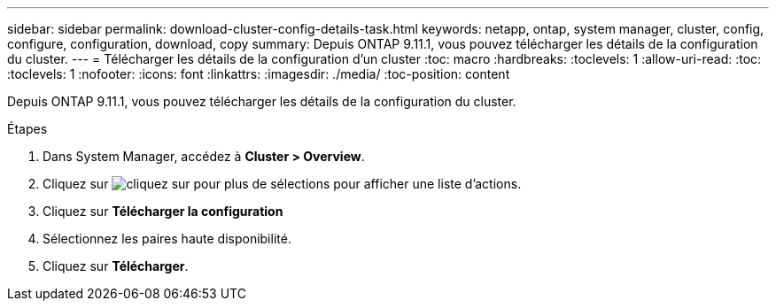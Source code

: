 ---
sidebar: sidebar 
permalink: download-cluster-config-details-task.html 
keywords: netapp, ontap, system manager, cluster, config, configure, configuration, download, copy 
summary: Depuis ONTAP 9.11.1, vous pouvez télécharger les détails de la configuration du cluster. 
---
= Télécharger les détails de la configuration d'un cluster
:toc: macro
:hardbreaks:
:toclevels: 1
:allow-uri-read: 
:toc: 
:toclevels: 1
:nofooter: 
:icons: font
:linkattrs: 
:imagesdir: ./media/
:toc-position: content


[role="lead"]
Depuis ONTAP 9.11.1, vous pouvez télécharger les détails de la configuration du cluster.

.Étapes
. Dans System Manager, accédez à *Cluster > Overview*.
. Cliquez sur image:icon-more-kebab-blue-bg.gif["cliquez sur pour plus de sélections"] pour afficher une liste d'actions.
. Cliquez sur *Télécharger la configuration*
. Sélectionnez les paires haute disponibilité.
. Cliquez sur *Télécharger*.

